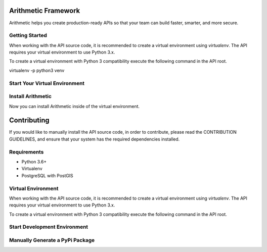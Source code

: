 .. image::https://travis-ci.org/rith-io/rith-core.svg?branch=master

Arithmetic Framework
====================
Arithmetic helps you create production-ready APIs so that your team can build faster, smarter, and more secure.

Getting Started
---------------
When working with the API source code, it is recommended to create a virtual
environment using `virtualenv`. The API requires your virtual environment to
use Python 3.x.

To create a virtual environment with Python 3 compatibility execute the
following command in the API root.

.. code:: python
virtualenv -p python3 venv

Start Your Virtual Environment
------------------------------
.. code::
  source venv/bin/activate

Install Arithmetic
------------------
Now you can install Arithmetic inside of the virtual environment.

.. code::
  pip install rith

Contributing
============

If you would like to manually install the API source code, in order to contribute,
please read the CONTRIBUTION GUIDELINES, and ensure that your system has the
required dependencies installed.

Requirements
------------

- Python 3.6+
- Virtualenv
- PostgreSQL with PostGIS

Virtual Environment
-------------------
When working with the API source code, it is recommended to create a virtual
environment using `virtualenv`. The API requires your virtual environment to
use Python 3.x.

To create a virtual environment with Python 3 compatibility execute the
following command in the API root.

.. code::
  virtualenv -p python3 venv

Start Development Environment
-----------------------------
.. code::
  FLASK_APP=arith:create_application flask run

.. code::
  FLASK_APP=arith:create_application\(\"testing\"\) flask run

Manually Generate a PyPi Package
--------------------------------
.. code
  python setup.py sdist bdist_wheel

